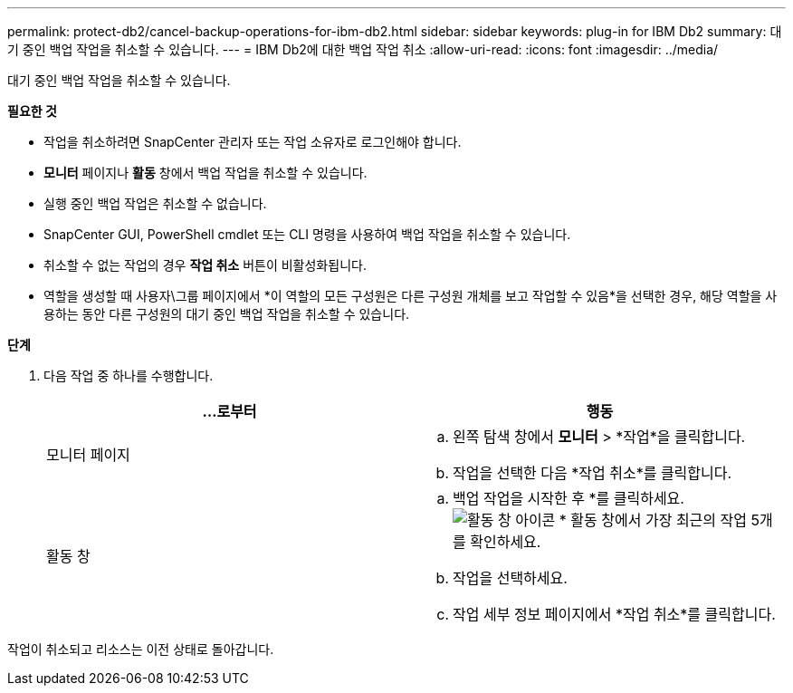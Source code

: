 ---
permalink: protect-db2/cancel-backup-operations-for-ibm-db2.html 
sidebar: sidebar 
keywords: plug-in for IBM Db2 
summary: 대기 중인 백업 작업을 취소할 수 있습니다. 
---
= IBM Db2에 대한 백업 작업 취소
:allow-uri-read: 
:icons: font
:imagesdir: ../media/


[role="lead"]
대기 중인 백업 작업을 취소할 수 있습니다.

*필요한 것*

* 작업을 취소하려면 SnapCenter 관리자 또는 작업 소유자로 로그인해야 합니다.
* *모니터* 페이지나 *활동* 창에서 백업 작업을 취소할 수 있습니다.
* 실행 중인 백업 작업은 취소할 수 없습니다.
* SnapCenter GUI, PowerShell cmdlet 또는 CLI 명령을 사용하여 백업 작업을 취소할 수 있습니다.
* 취소할 수 없는 작업의 경우 *작업 취소* 버튼이 비활성화됩니다.
* 역할을 생성할 때 사용자\그룹 페이지에서 *이 역할의 모든 구성원은 다른 구성원 개체를 보고 작업할 수 있음*을 선택한 경우, 해당 역할을 사용하는 동안 다른 구성원의 대기 중인 백업 작업을 취소할 수 있습니다.


*단계*

. 다음 작업 중 하나를 수행합니다.
+
|===
| ...로부터 | 행동 


 a| 
모니터 페이지
 a| 
.. 왼쪽 탐색 창에서 *모니터* > *작업*을 클릭합니다.
.. 작업을 선택한 다음 *작업 취소*를 클릭합니다.




 a| 
활동 창
 a| 
.. 백업 작업을 시작한 후 *를 클릭하세요.image:../media/activity_pane_icon.gif["활동 창 아이콘"] * 활동 창에서 가장 최근의 작업 5개를 확인하세요.
.. 작업을 선택하세요.
.. 작업 세부 정보 페이지에서 *작업 취소*를 클릭합니다.


|===


작업이 취소되고 리소스는 이전 상태로 돌아갑니다.
